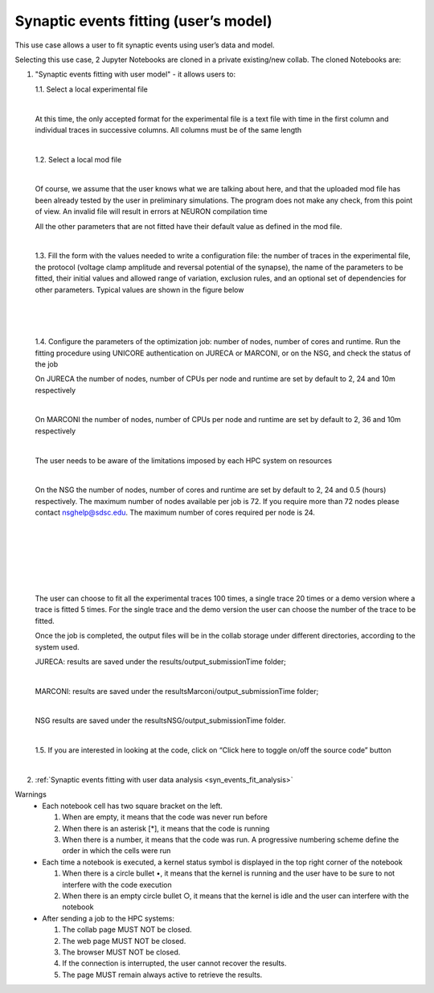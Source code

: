 .. _syn_events_fit_user_mod:

######################################
Synaptic events fitting (user’s model)
######################################

This use case allows a user to fit synaptic events using user’s data and model.

Selecting this use case, 2 Jupyter Notebooks are cloned in a private existing/new collab.
The cloned Notebooks are:
  
1. "Synaptic events fitting with user model" - it allows users to:

   1.1. Select a local experimental file

   .. container:: bsp-container-center

       .. image:: images/select_exp.png
           :width: 450px
           :align: center
        
   |
    
   At this time, the only accepted format for the experimental file is a text file with time in the first column and individual traces in successive columns. All columns must be of the same length
    
   |

   1.2. Select a local mod file

   .. container:: bsp-container-center

       .. image:: images/select_mod.png
           :width: 450px
           :align: center
        
   |
 
   Of course, we assume that the user knows what we are talking about here, and that the uploaded mod file has been already tested by the user in preliminary simulations. The program does not make any check, from this point of view. An invalid file will result in errors at NEURON compilation time

   All the other parameters that are not fitted have their default value as defined in the mod file.

   |

   1.3. Fill the form with the values needed to write a configuration file: the number of traces in the experimental file, the protocol (voltage clamp amplitude and reversal potential of the synapse), the name of the parameters to be fitted, their initial values and allowed range of variation, exclusion rules, and an optional set of dependencies for other parameters. Typical values are shown in the figure below


   .. container:: bsp-container-center

       .. image:: images/fill_form.png
           :width: 450px
           :align: center
        
   |
 
   .. container:: bsp-container-center

    .. image:: images/initial_values.png
     :width: 450px
     :align: center
        
   |
 
   .. container:: bsp-container-center

    .. image:: images/dependencies.png
     :width: 450px
     :align: center
        
   |
 
   1.4. Configure the parameters of the optimization job: number of nodes, number of cores and runtime. Run the fitting procedure using UNICORE authentication on JURECA or MARCONI, or on the NSG, and check the status of the job

   On JURECA the number of nodes, number of CPUs per node and runtime are set by default to 2, 24 and 10m respectively
   
   |
   
   On MARCONI the number of nodes, number of CPUs per node and runtime are set by default to 2, 36 and 10m respectively
   
   |
   
   The user needs to be aware of the limitations imposed by each HPC system on resources
   
   |
   
   On the NSG the number of nodes, number of cores and runtime are set by default to 2, 24 and 0.5 (hours) respectively. The maximum number of nodes available per job is 72. If you require more than 72 nodes please contact nsghelp@sdsc.edu. The maximum number of cores required per node is 24. 

   |

   .. container:: bsp-container-center

    .. image:: images/select_hpc.png
     :width: 300px
     :align: center
        
   |

   .. container:: bsp-container-center

    .. image:: images/run_all_traces.png
     :width: 200px
     :align: center
        
   |
   
   
   .. container:: bsp-container-center

    .. image:: images/set_CPU_nodes.png
     :width: 400px
     :align: center
        
   |
   
   .. container:: bsp-container-center

    .. image:: images/login.png
     :width: 400px
     :align: center
        
   |
   
   .. container:: bsp-container-center

    .. image:: images/job_submitted.png
     :width: 400px
     :align: center
        
   |

   The user can choose to fit all the experimental traces 100 times, a single trace 20 times or a demo version where a trace is fitted 5 times. For the single trace and the demo version the user can choose the number of the trace to be fitted.

   Once the job is completed, the output files will be in the collab storage under different directories, according to the system used.
   
   JURECA: results are saved under the results/output_submissionTime folder;
   
   |
   
   MARCONI: results are saved under the resultsMarconi/output_submissionTime folder; 
   
   | 
   
   NSG results are saved under the resultsNSG/output_submissionTime folder.

   |

   1.5. If you are interested in looking at the code, click on “Click here to toggle on/off the source code” button

   .. container:: bsp-container-center

       .. image:: images/toggle_button.png
           :width: 300px
           :align: center
        
   |


2. :ref:`Synaptic events fitting with user data analysis <syn_events_fit_analysis>`

Warnings
    •	Each notebook cell has two square bracket on the left. 
    
        1.	When are empty, it means that the code was never run before

        2.	When there is an asterisk [*], it means that the code is running
        
        3.	When there is a number, it means that the code was run. A progressive numbering scheme define the order in which the cells were run
        
    •	Each time a notebook is executed, a kernel status symbol is displayed in the top right corner of the notebook
    
        1.	When there is a circle bullet •, it means that the kernel is running and the user have to be sure to not interfere with the code execution
        
        2. When there is an empty circle bullet ○, it means that the kernel is idle and the user can interfere with the notebook
        
    •   After sending a job to the HPC systems: 
        
        1. The collab page MUST NOT be closed. 

        2. The web page MUST NOT be closed. 

        3. The browser MUST NOT be closed. 

        4. If the connection is interrupted, the user cannot recover the results. 

        5. The page MUST remain always active to retrieve the results.   
    
